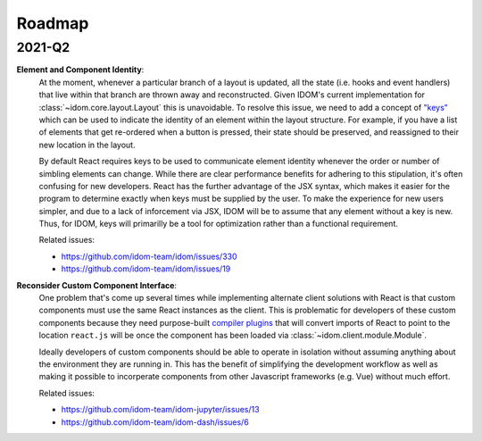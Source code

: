 Roadmap
=======

2021-Q2
-------

**Element and Component Identity**:
    At the moment, whenever a particular branch of a layout is updated, all the state
    (i.e. hooks and event handlers) that live within that branch are thrown away and
    reconstructed. Given IDOM's current implementation for
    :class:`~idom.core.layout.Layout` this is unavoidable. To resolve this issue, we
    need to add a concept of `"keys" <https://reactjs.org/docs/lists-and-keys.html>`__
    which can be used to indicate the identity of an element within the layout
    structure. For example, if you have a list of elements that get re-ordered when a
    button is pressed, their state should be preserved, and reassigned to their new
    location in the layout.

    By default React requires keys to be used to communicate element identity whenever
    the order or number of simbling elements can change. While there are clear
    performance benefits for adhering to this stipulation, it's often confusing for new
    developers. React has the further advantage of the JSX syntax, which makes it easier
    for the program to determine exactly when keys must be supplied by the user. To make
    the experience for new users simpler, and due to a lack of inforcement via JSX, IDOM
    will be to assume that any element without a key is new. Thus, for IDOM, keys will
    primarilly be a tool for optimization rather than a functional requirement.

    Related issues:

    - https://github.com/idom-team/idom/issues/330
    - https://github.com/idom-team/idom/issues/19

**Reconsider Custom Component Interface**:
    One problem that's come up several times while implementing alternate client
    solutions with React is that custom components must use the same React instances
    as the client. This is problematic for developers of these custom components because
    they need purpose-built
    `compiler plugins <https://github.com/idom-team/idom-react-component-cookiecutter/blob/1cc31b8690f84cb90dd861f2f47873b1d5711f74/%7B%7Bcookiecutter.repository_name%7D%7D/js/rollup.config.js>`__
    that will convert imports of React to point to the location ``react.js`` will be
    once the component has been loaded via :class:`~idom.client.module.Module`.

    Ideally developers of custom components should be able to operate in isolation
    without assuming anything about the environment they are running in. This has the
    benefit of simplifying the development workflow as well as making it possible to
    incorperate components from other Javascript frameworks (e.g. Vue) without much
    effort.

    Related issues:

    - https://github.com/idom-team/idom-jupyter/issues/13
    - https://github.com/idom-team/idom-dash/issues/6
